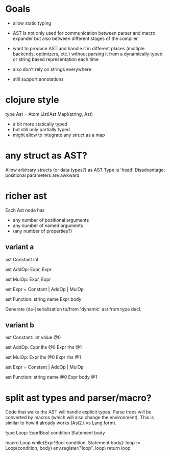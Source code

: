 
* Goals

- allow static typing
- AST is not only used for communication between parser and macro expander but
  also between different stages of the compiler
- want to produce AST and handle it in different places (multiple backends,
  optimizers, etc.) without parsing it from a dynamically typed or string based
  representation each time
- also don't rely on strings everywhere

- still support annotations

* clojure style

  type Ast =
    Atom
    List!Ast
    Map!(string, Ast)

  - a bit more statically typed
  - but still only partially typed
  - might allow to integrate any struct as a map

* any struct as AST?

  Allow arbitrary structs (or data types?) as AST
  Type is 'head'
  Disadvantage: positional parameters are awkward

* richer ast

  Each Ast node has
  - any number of positional arguments
  - any number of named arguments
  - (any number of properties?)

** variant a

ast Constant
  int

ast AddOp:
  Expr, Expr

ast MulOp:
  Expr, Expr

ast Expr = Constant | AddOp | MulOp

ast Function:
  string name
  Expr body

Generate (de-)serialization to/from 'dynamic' ast from type decl.

** variant b

ast Constant:
  int value @0

ast AddOp:
  Expr lhs @0
  Expr rhs @1

ast MulOp:
  Expr lhs @0
  Expr rhs @1

ast Expr = Constant | AddOp | MulOp

ast Function:
  string name @0
  Expr body @1

* split ast types and parser/macro?

Code that walks the AST will handle explicit types. Parse trees will be
converted by macros (which will also change the environment). This is similar to
how it already works (Ast2.t vs Lang.form).
  
type Loop:
  Expr!Bool condition
  Statement body

macro Loop while(Expr!Bool condition, Statement body):
  loop := Loop(condition, body)
  env.register("loop", loop)
  return loop

